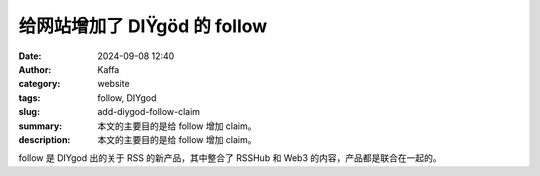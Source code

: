 给网站增加了 DIŸgöd 的 follow
##################################################

:date: 2024-09-08 12:40
:author: Kaffa
:category: website
:tags: follow, DIYgod
:slug: add-diygod-follow-claim
:summary: 本文的主要目的是给 follow 增加 claim。
:description: 本文的主要目的是给 follow 增加 claim。


follow 是 DIYgod 出的关于 RSS 的新产品，其中整合了 RSSHub 和 Web3 的内容，产品都是联合在一起的。

.. raw:: html

    <div class="is-7">This message is used to verify that this feed (feedId:55490470857612288) belongs to me (userId:41447029693323264). Join me in enjoying RSS on the next generation information browser https://follow.is .</div>